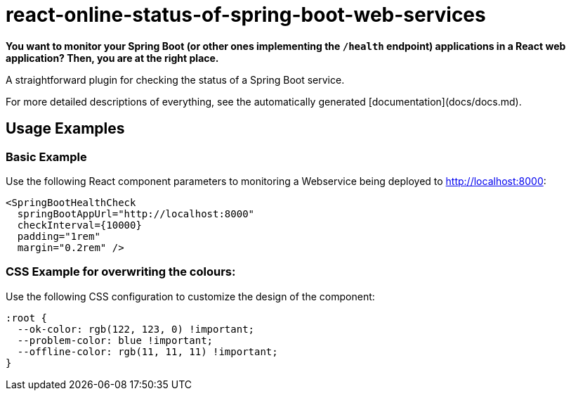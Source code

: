 # react-online-status-of-spring-boot-web-services

*You want to monitor your Spring Boot (or other ones implementing the `/health` endpoint) applications in a React web application? Then, you are at the right place.*

A straightforward plugin for checking the status of a Spring Boot service.

:toc:

For more detailed descriptions of everything, see the automatically generated [documentation](docs/docs.md).

## Usage Examples

### Basic Example

Use the following React component parameters to monitoring a Webservice being deployed to http://localhost:8000:

```jsx
<SpringBootHealthCheck
  springBootAppUrl="http://localhost:8000"
  checkInterval={10000}
  padding="1rem"
  margin="0.2rem" />
```

### CSS Example for overwriting the colours:

Use the following CSS configuration to customize the design of the component:

```css
:root {
  --ok-color: rgb(122, 123, 0) !important;
  --problem-color: blue !important;
  --offline-color: rgb(11, 11, 11) !important;
}
```
